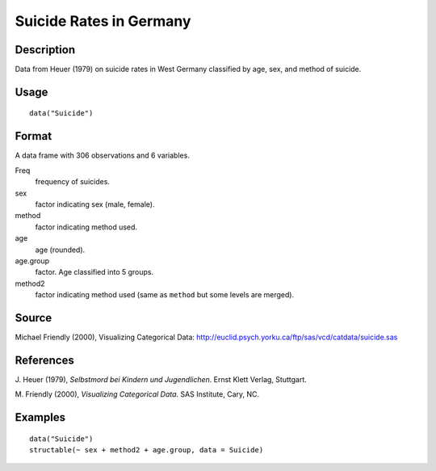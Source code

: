 +--------------------------------------+--------------------------------------+
| Suicide                              |
| R Documentation                      |
+--------------------------------------+--------------------------------------+

Suicide Rates in Germany
------------------------

Description
~~~~~~~~~~~

Data from Heuer (1979) on suicide rates in West Germany classified by
age, sex, and method of suicide.

Usage
~~~~~

::

    data("Suicide")

Format
~~~~~~

A data frame with 306 observations and 6 variables.

Freq
    frequency of suicides.

sex
    factor indicating sex (male, female).

method
    factor indicating method used.

age
    age (rounded).

age.group
    factor. Age classified into 5 groups.

method2
    factor indicating method used (same as ``method`` but some levels
    are merged).

Source
~~~~~~

Michael Friendly (2000), Visualizing Categorical Data:
http://euclid.psych.yorku.ca/ftp/sas/vcd/catdata/suicide.sas

References
~~~~~~~~~~

J. Heuer (1979), *Selbstmord bei Kindern und Jugendlichen*. Ernst Klett
Verlag, Stuttgart.

M. Friendly (2000), *Visualizing Categorical Data*. SAS Institute, Cary,
NC.

Examples
~~~~~~~~

::

    data("Suicide")
    structable(~ sex + method2 + age.group, data = Suicide)


